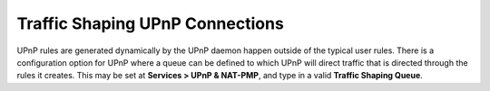 Traffic Shaping UPnP Connections
================================

UPnP rules are generated dynamically by the UPnP daemon happen outside
of the typical user rules. There is a configuration option for UPnP
where a queue can be defined to which UPnP will direct traffic that is
directed through the rules it creates. This may be set at **Services >
UPnP & NAT-PMP**, and type in a valid **Traffic Shaping Queue**.

